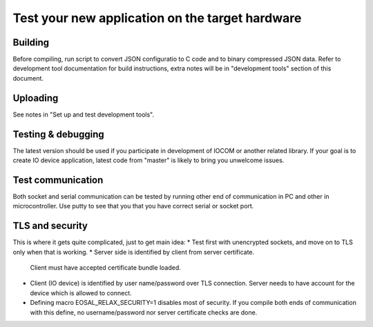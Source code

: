 Test your new application on the target hardware
================================================

Building
********
Before compiling, run script to convert JSON configuratio to C code and to binary compressed JSON data. 
Refer to development tool documentation for build instructions, extra notes will be in "development tools" 
section of this document. 

Uploading
*********
See notes in "﻿Set up and test development tools". 

Testing & debugging
********************
The latest version should be used if you participate in development of IOCOM or another related library. 
If your goal is to create IO device application, latest code from "master" is likely to bring you unwelcome issues.

Test communication
******************
Both socket and serial communication can be tested by running other end of communication in PC and other in 
microcontroller. Use putty to see that you that you have correct serial or socket port.

TLS and security
****************
This is where it gets quite complicated, just to get main idea:
* Test first with unencrypted sockets, and move on to TLS only when that is working. 
* Server side is identified by client from server certificate. 
  Client must have accepted certificate bundle loaded.
* Client (IO device) is identified by user name/password over TLS connection. 
  Server needs to have account for the device which is allowed to connect.
* Defining macro EOSAL_RELAX_SECURITY=1 disables most of security. If you compile both ends of communication 
  with this define, no username/password nor server certificate checks are done.

